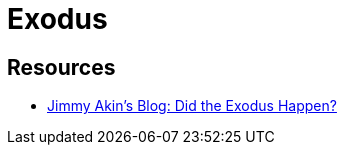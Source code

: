 = Exodus



== Resources

* link:http://jimmyakin.com/2017/10/did-the-exodus-happen.html[Jimmy Akin's Blog: Did the Exodus Happen?]
